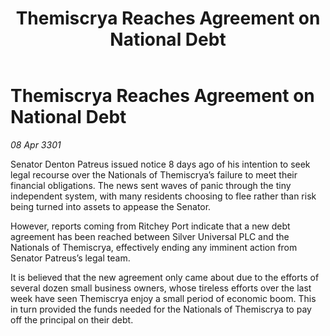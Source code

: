 :PROPERTIES:
:ID:       b7e16e94-1265-455f-9636-7cda0ac623d5
:END:
#+title: Themiscrya Reaches Agreement on National Debt
#+filetags: :galnet:

* Themiscrya Reaches Agreement on National Debt

/08 Apr 3301/

Senator Denton Patreus issued notice 8 days ago of his intention to seek legal recourse over the Nationals of Themiscrya’s failure to meet their financial obligations. The news sent waves of panic through the tiny independent system, with many residents choosing to flee rather than risk being turned into assets to appease the Senator. 

However, reports coming from Ritchey Port indicate that a new debt agreement has been reached between Silver Universal PLC and the Nationals of Themiscrya, effectively ending any imminent action from Senator Patreus’s legal team. 

It is believed that the new agreement only came about due to the efforts of several dozen small business owners, whose tireless efforts over the last week have seen Themiscrya enjoy a small period of economic boom. This in turn provided the funds needed for the Nationals of Themiscrya to pay off the principal on their debt.
